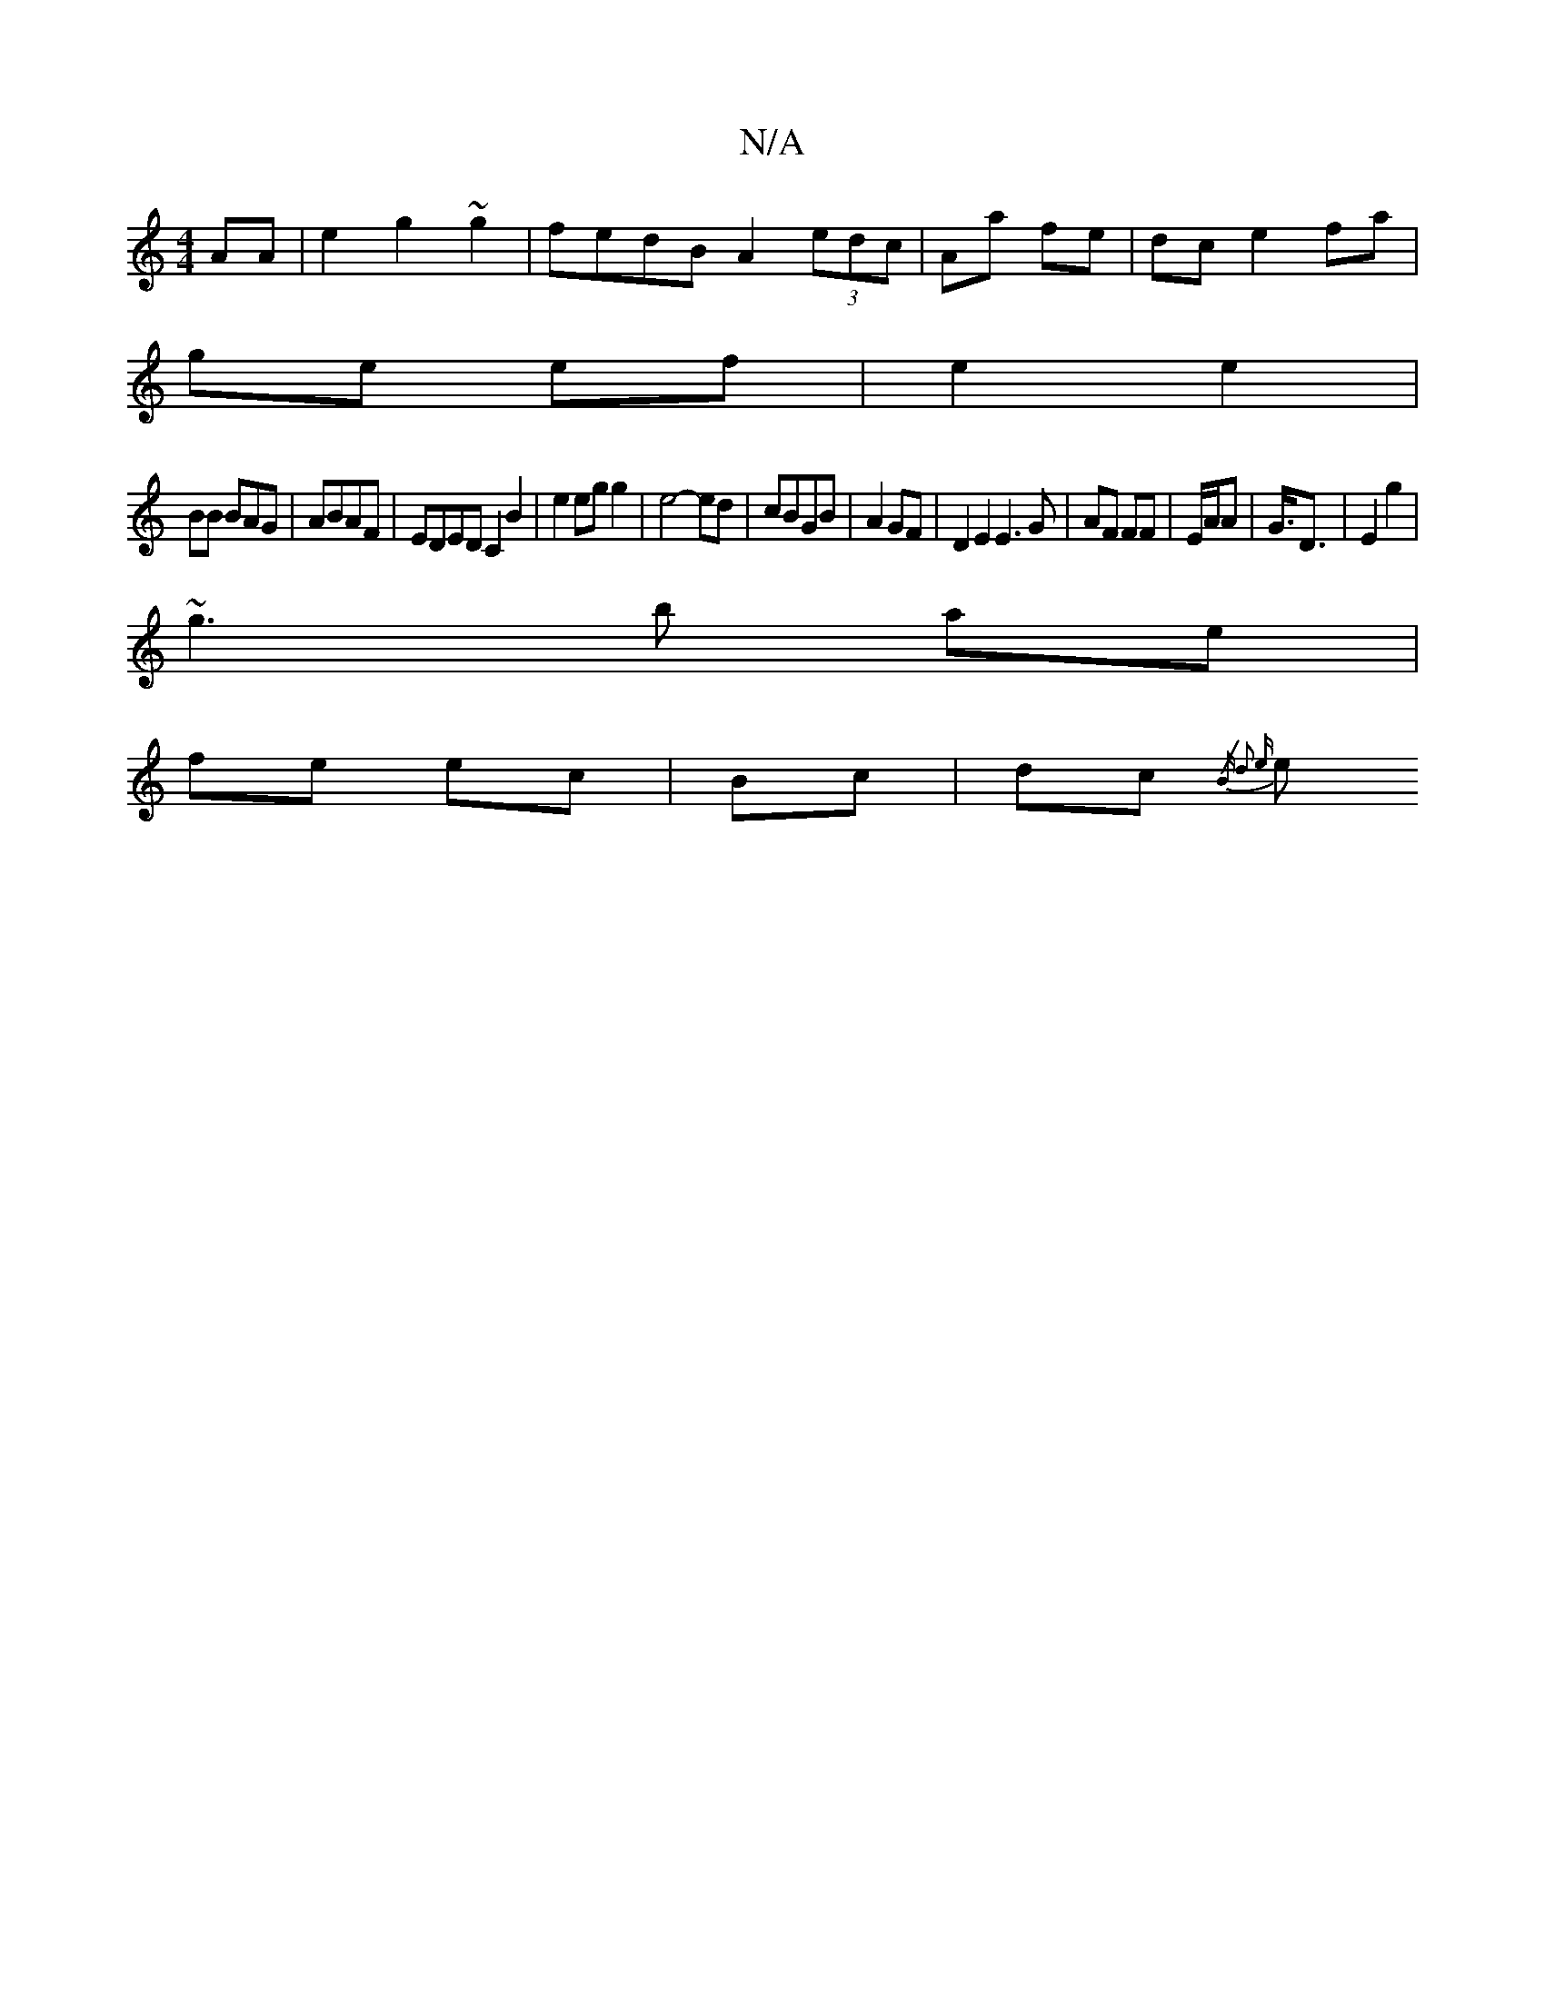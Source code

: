 X:1
T:N/A
M:4/4
R:N/A
K:Cmajor
 AA|e2 g2 ~g2| fedB A2 (3edc|Aa fe| dc e2fa|
ge ef | e2 e2 |
BB BAG | ABAF | EDED C2 B2|e2 eg g2|e4- ed | cBGB | A2 GF |D2E2E3G|AF FF|E/2A/2A-|G3/4D3/2|E2 g2 |
~g3 b ae |
fe ec | Bc | dc {/>B) d2 {e}e